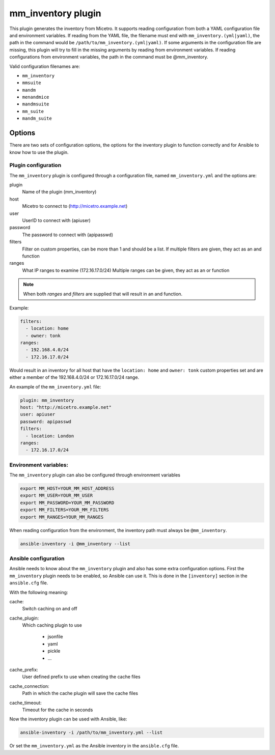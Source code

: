 .. meta::
   :description: Micetro inventory plugin supports reading configuration from both a YAML configuration file and environment variables
   :keywords: Micetro by Men&Mice, Micetro inventory plugin

.. _ansible-mm_inventory:

mm_inventory plugin
-------------------

This plugin generates the inventory from Micetro. It supports reading configuration from both a YAML configuration file and environment variables. If reading from the YAML file, the filename must end with ``mm_inventory.(yml|yaml)``, the path in the command would be ``/path/to/mm_inventory.(yml|yaml)``. If some arguments in the configuration file are missing, this plugin will try to fill in the missing arguments by reading from environment variables. If reading configurations from environment variables, the path in the command must be @mm_inventory.

Valid configuration filenames are:

* ``mm_inventory``

* ``mmsuite``

* ``mandm``

* ``menandmice``

* ``mandmsuite``

* ``mm_suite``

* ``mandm_suite``

Options
^^^^^^^

There are two sets of configuration options, the options for the inventory plugin to function correctly and for Ansible to know how to use the plugin.

Plugin configuration
""""""""""""""""""""

The ``mm_inventory`` plugin is configured through a configuration file, named ``mm_inventory.yml`` and the options are:

plugin
  Name of the plugin (mm_inventory)

host
  Micetro to connect to (http://micetro.example.net)

user
  UserID to connect with (apiuser)

password
  The password to connect with (apipasswd)

filters
  Filter on custom properties, can be more than 1 and should be a list. If multiple filters are given, they act as an and function

ranges
  What IP ranges to examine (172.16.17.0/24) Multiple ranges can be given, they act as an or function

.. note::
  When both *ranges* and *filters* are supplied that will result in an and function.

Example:

.. code-block:: yaml

  filters:
    - location: home
    - owner: tonk
  ranges:
    - 192.168.4.0/24
    - 172.16.17.0/24

Would result in an inventory for all host that have the ``location: home`` and ``owner: tonk`` custom properties set and are either a member of the 192.168.4.0/24 or 172.16.17.0/24 range.

An example of the ``mm_inventory.yml`` file:

.. code-block:: yaml

  plugin: mm_inventory
  host: "http://micetro.example.net"
  user: apiuser
  password: apipasswd
  filters:
    - location: London
  ranges:
    - 172.16.17.0/24

Environment variables:
""""""""""""""""""""""

The ``mm_inventory`` plugin can also be configured through environment variables

.. code-block:: bash

  export MM_HOST=YOUR_MM_HOST_ADDRESS
  export MM_USER=YOUR_MM_USER
  export MM_PASSWORD=YOUR_MM_PASSWORD
  export MM_FILTERS=YOUR_MM_FILTERS
  export MM_RANGES=YOUR_MM_RANGES

When reading configuration from the environment, the inventory path must always be ``@mm_inventory``.

.. code-block:: bash

  ansible-inventory -i @mm_inventory --list

Ansible configuration
"""""""""""""""""""""

Ansible needs to know about the ``mm_inventory`` plugin and also has some extra configuration options. First the ``mm_inventory`` plugin needs to be enabled, so Ansible can use it. This is done in the ``[inventory]`` section in the ``ansible.cfg`` file.

.. code-block::
  :linenos:

  [inventory]
  enable_plugins   = mm_inventory, host_list, auto
  cache            = yes
  cache_plugin     = jsonfile
  cache_prefix     = mm_inv
  cache_timeout    = 3600
  cache_connection = /tmp/mm_inventory_cache

With the following meaning:

cache:
  Switch caching on and off

cache_plugin:
  Which caching plugin to use

    * jsonfile

    * yaml

    * pickle

    * …

cache_prefix:
  User defined prefix to use when creating the cache files

cache_connection:
  Path in which the cache plugin will save the cache files

cache_timeout:
  Timeout for the cache in seconds

Now the inventory plugin can be used with Ansible, like:

.. code-block:: bash

  ansible-inventory -i /path/to/mm_inventory.yml --list

Or set the ``mm_inventory.yml`` as the Ansible inventory in the ``ansible.cfg`` file.

.. code-block::
  :linenos:

  inventory = mm_inventory.yml
